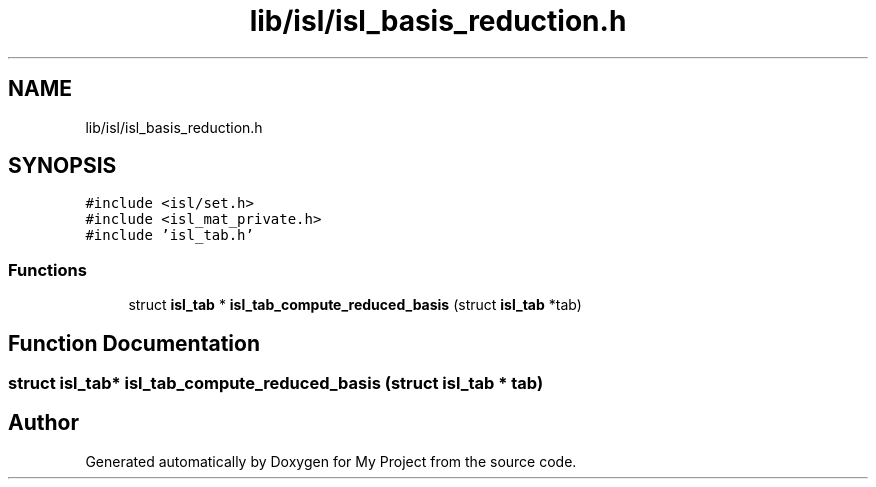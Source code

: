 .TH "lib/isl/isl_basis_reduction.h" 3 "Sun Jul 12 2020" "My Project" \" -*- nroff -*-
.ad l
.nh
.SH NAME
lib/isl/isl_basis_reduction.h
.SH SYNOPSIS
.br
.PP
\fC#include <isl/set\&.h>\fP
.br
\fC#include <isl_mat_private\&.h>\fP
.br
\fC#include 'isl_tab\&.h'\fP
.br

.SS "Functions"

.in +1c
.ti -1c
.RI "struct \fBisl_tab\fP * \fBisl_tab_compute_reduced_basis\fP (struct \fBisl_tab\fP *tab)"
.br
.in -1c
.SH "Function Documentation"
.PP 
.SS "struct \fBisl_tab\fP* isl_tab_compute_reduced_basis (struct \fBisl_tab\fP * tab)"

.SH "Author"
.PP 
Generated automatically by Doxygen for My Project from the source code\&.
